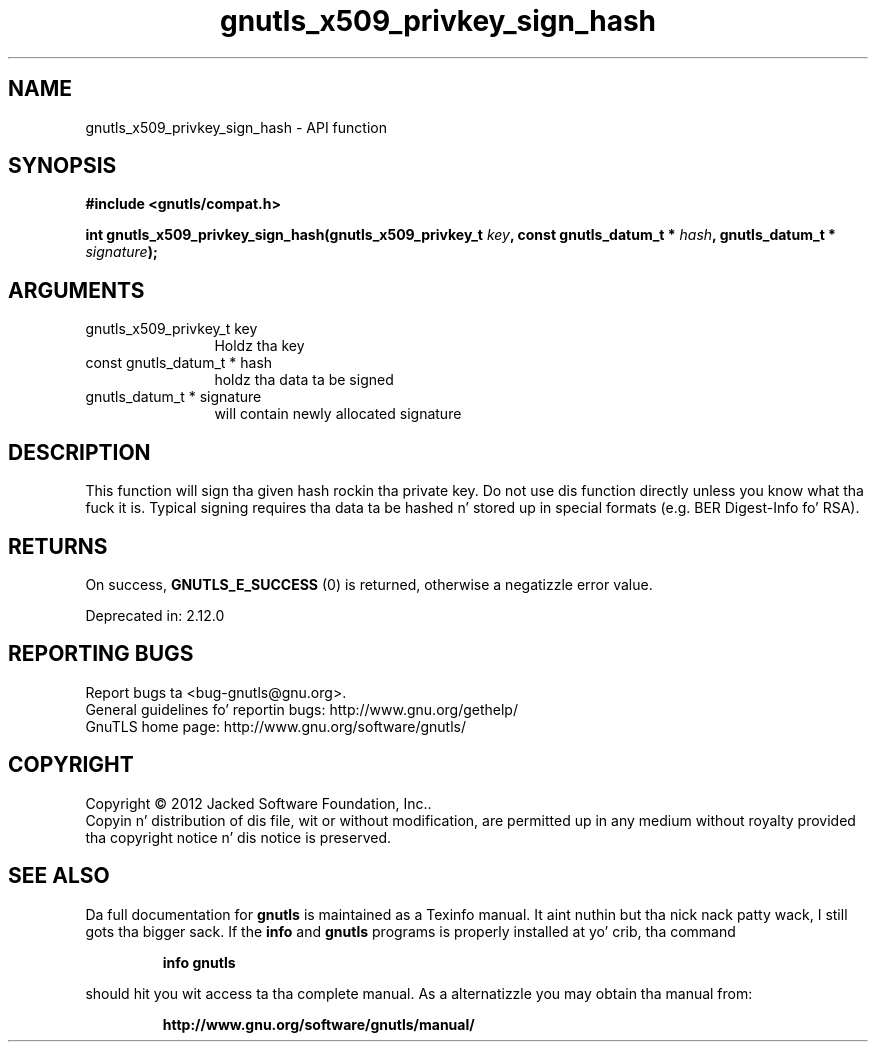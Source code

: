.\" DO NOT MODIFY THIS FILE!  Dat shiznit was generated by gdoc.
.TH "gnutls_x509_privkey_sign_hash" 3 "3.1.15" "gnutls" "gnutls"
.SH NAME
gnutls_x509_privkey_sign_hash \- API function
.SH SYNOPSIS
.B #include <gnutls/compat.h>
.sp
.BI "int gnutls_x509_privkey_sign_hash(gnutls_x509_privkey_t " key ", const gnutls_datum_t * " hash ", gnutls_datum_t * " signature ");"
.SH ARGUMENTS
.IP "gnutls_x509_privkey_t key" 12
Holdz tha key
.IP "const gnutls_datum_t * hash" 12
holdz tha data ta be signed
.IP "gnutls_datum_t * signature" 12
will contain newly allocated signature
.SH "DESCRIPTION"
This function will sign tha given hash rockin tha private key. Do not
use dis function directly unless you know what tha fuck it is. Typical signing
requires tha data ta be hashed n' stored up in special formats 
(e.g. BER Digest\-Info fo' RSA).
.SH "RETURNS"
On success, \fBGNUTLS_E_SUCCESS\fP (0) is returned, otherwise a
negatizzle error value.

Deprecated in: 2.12.0
.SH "REPORTING BUGS"
Report bugs ta <bug-gnutls@gnu.org>.
.br
General guidelines fo' reportin bugs: http://www.gnu.org/gethelp/
.br
GnuTLS home page: http://www.gnu.org/software/gnutls/

.SH COPYRIGHT
Copyright \(co 2012 Jacked Software Foundation, Inc..
.br
Copyin n' distribution of dis file, wit or without modification,
are permitted up in any medium without royalty provided tha copyright
notice n' dis notice is preserved.
.SH "SEE ALSO"
Da full documentation for
.B gnutls
is maintained as a Texinfo manual. It aint nuthin but tha nick nack patty wack, I still gots tha bigger sack.  If the
.B info
and
.B gnutls
programs is properly installed at yo' crib, tha command
.IP
.B info gnutls
.PP
should hit you wit access ta tha complete manual.
As a alternatizzle you may obtain tha manual from:
.IP
.B http://www.gnu.org/software/gnutls/manual/
.PP
